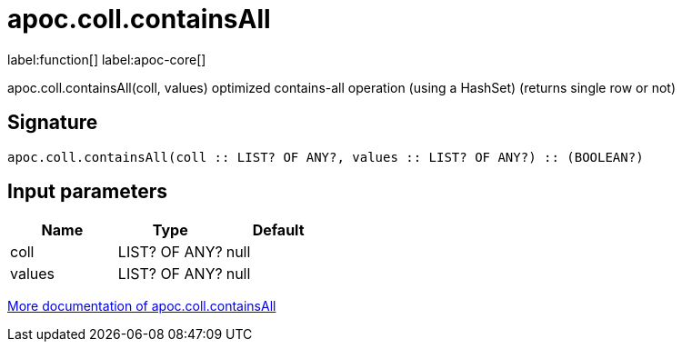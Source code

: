 ////
This file is generated by DocsTest, so don't change it!
////

= apoc.coll.containsAll
:description: This section contains reference documentation for the apoc.coll.containsAll function.

label:function[] label:apoc-core[]

[.emphasis]
apoc.coll.containsAll(coll, values) optimized contains-all operation (using a HashSet) (returns single row or not)

== Signature

[source]
----
apoc.coll.containsAll(coll :: LIST? OF ANY?, values :: LIST? OF ANY?) :: (BOOLEAN?)
----

== Input parameters
[.procedures, opts=header]
|===
| Name | Type | Default 
|coll|LIST? OF ANY?|null
|values|LIST? OF ANY?|null
|===

xref::data-structures/collection-list-functions.adoc[More documentation of apoc.coll.containsAll,role=more information]

